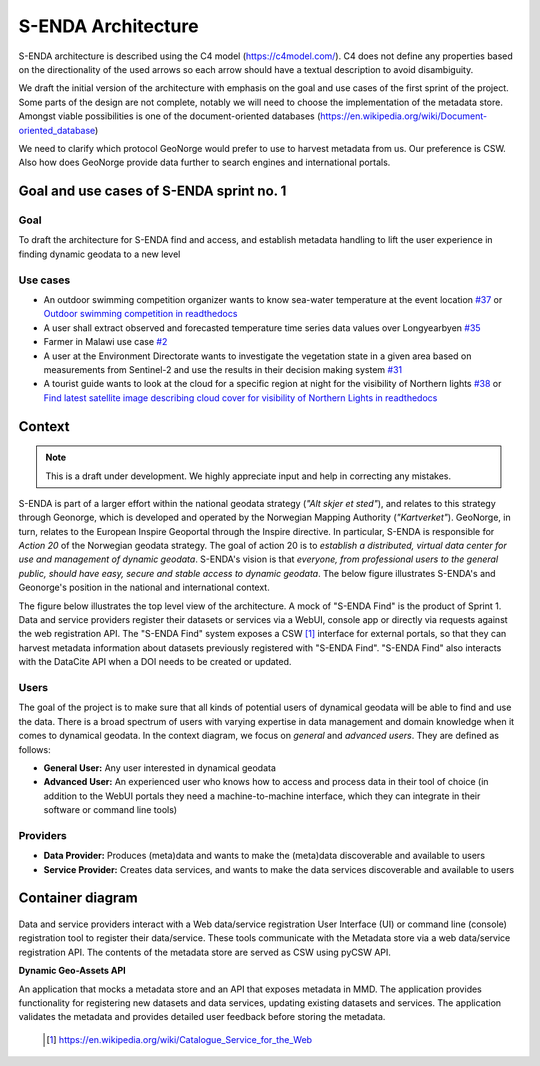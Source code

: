 S-ENDA Architecture
"""""""""""""""""""""""""""

S-ENDA architecture is described using the C4 model (https://c4model.com/).
C4 does not define any properties based on the directionality
of the used arrows so each arrow should have a textual
description to avoid disambiguity.

We draft the initial version of the architecture with emphasis
on the goal and use cases of the first sprint of the project.
Some parts of the design are not complete, notably we will need to choose
the implementation of the metadata store. Amongst viable possibilities is
one of the document-oriented databases
(https://en.wikipedia.org/wiki/Document-oriented_database)

We need to clarify which protocol GeoNorge would prefer to use to harvest
metadata from us. Our preference is CSW. Also how does GeoNorge provide data
further to search engines and international portals.

Goal and use cases of S-ENDA sprint no. 1
==========================================

Goal
----

To draft the architecture for S-ENDA find and access,
and establish metadata handling to lift the user experience
in finding dynamic geodata to a new level


Use cases
---------------
- An outdoor swimming competition organizer
  wants to know sea-water temperature at the event location `#37 <https://github.com/metno/S-ENDA-documentation/issues/37>`_ or
  `Outdoor swimming competition in readthedocs <https://s-enda-documentation.readthedocs.io/en/latest/use_case_swimming_comp.html>`_
- A user shall extract observed and forecasted temperature
  time series data values over Longyearbyen `#35 <https://github.com/metno/S-ENDA-documentation/issues/35>`_
- Farmer in Malawi use case `#2 <https://github.com/metno/S-ENDA-documentation/issues/2>`_
- A user at the Environment Directorate wants to investigate the vegetation state in a given area
  based on measurements from Sentinel-2 and use the results in their decision making system
  `#31 <https://github.com/metno/S-ENDA-documentation/issues/31>`_
- A tourist guide wants to look at the cloud for a specific
  region at night for the visibility of Northern lights `#38
  <https://github.com/metno/S-ENDA-documentation/issues/38>`_ or
  `Find latest satellite image describing cloud cover for visibility of Northern Lights in readthedocs <https://s-enda-documentation.readthedocs.io/en/latest/use_case_northern_light.html>`_

Context 
==========

.. note:: This is a draft under development. We highly appreciate input and help in correcting any mistakes.

S-ENDA is part of a larger effort within the national geodata strategy (*"Alt skjer et sted"*), and
relates to this strategy through Geonorge, which is developed and operated by the Norwegian Mapping
Authority (*"Kartverket"*). GeoNorge, in turn, relates to the European Inspire Geoportal through the
Inspire directive. In particular, S-ENDA is responsible for *Action 20* of the Norwegian geodata
strategy.  The goal of action 20 is to *establish a distributed, virtual data center for use and
management of dynamic geodata*. S-ENDA's vision is that *everyone, from professional users to the
general public, should have easy, secure and stable access to dynamic geodata*. The below figure
illustrates S-ENDA's and Geonorge's position in the national and international context.

.. uml:: 

   @startuml S-ENDA context diagram
   !includeurl https://raw.githubusercontent.com/RicardoNiepel/C4-PlantUML/release/1-0/C4_Context.puml

   LAYOUT_LEFT_RIGHT

   System_Ext(edp, "European Data Portal")
   System_Ext(searchengine, "Web Search Engines")
   System_Ext(inspire, "Inspire Geoportal")
   System_Ext(datanorge, "Data Norge")
   System_Boundary(geonorge, "GeoNorge"){
      System_Ext(static_maps, "Static maps")
   }
   System(senda, "S-ENDA dynamical geodata")

   Rel(geonorge, senda, "Harvests metadata", "CSW")
   Rel(searchengine, geonorge, "Harvests metadata", "DCAT")
   Rel(inspire, geonorge, "Harvests metadata", "?")
   Rel(datanorge, geonorge, "Harvests metadata", "?")
   Rel(edp, datanorge, "Harvests metadata", "?")

   @enduml

The figure below illustrates the top level view of the architecture.
A mock of "S-ENDA Find" is the product of Sprint 1.
Data and service providers register their datasets or services via a WebUI,
console app or directly via requests against the web registration API.
The "S-ENDA Find" system exposes a CSW [#]_ interface for external portals, so that
they can harvest metadata information about datasets previously registered
with "S-ENDA Find". "S-ENDA Find" also interacts with the DataCite API when
a DOI needs to be created or updated.

   .. uml:: context.puml


Users
-----

The goal of the project is to make sure that all kinds of potential users of dynamical geodata will
be able to find and use the data. There is a broad spectrum of users with varying expertise in data
management and domain knowledge when it comes to dynamical geodata. In the context diagram, we focus
on *general* and *advanced users*. They are defined as follows:

* **General User:** Any user interested in dynamical geodata
* **Advanced User:** An experienced user who knows how to access and process data in their tool of choice (in addition to the WebUI portals they need a machine-to-machine interface, which they can integrate in their software or command line tools)

Providers
---------

* **Data Provider:** Produces (meta)data and wants to make the (meta)data discoverable and available to users
* **Service Provider:** Creates data services, and wants to make the data services discoverable and available to users


Container diagram
=================

  .. uml:: container.puml

Data and service providers interact with a Web data/service registration User Interface (UI) or
command line (console) registration tool to register their data/service. These tools communicate
with the Metadata store via a web data/service registration API. The contents of the
metadata store are served as CSW using pyCSW API.

**Dynamic Geo-Assets API**

An application that mocks a metadata store and an API that exposes metadata in
MMD. The application provides functionality for registering new datasets and
data services, updating existing datasets and services. The application
validates the metadata and provides detailed user feedback before storing the
metadata.


  .. [#] https://en.wikipedia.org/wiki/Catalogue_Service_for_the_Web
